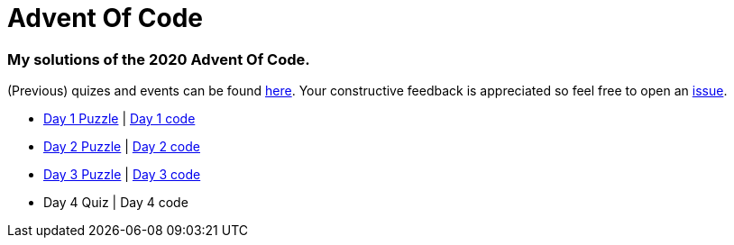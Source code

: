 = Advent Of Code

=== My solutions of the 2020 Advent Of Code.

(Previous) quizes and events can be found link:https://adventofcode.com/[here]. Your constructive feedback is appreciated so feel free
to open an link:https://github.com/garogarabed12/Advent-Of-Code/issues[issue].

* link:https://adventofcode.com/2020/day/1[Day 1 Puzzle] | link:https://github.com/garogarabed12/Advent-Of-Code/tree/main/src/main/java/codeadvent/day1[Day 1 code]
* link:https://adventofcode.com/2020/day/2[Day 2 Puzzle] | link:https://github.com/garogarabed12/Advent-Of-Code/tree/main/src/main/java/codeadvent/day2[Day 2 code]
* link:https://adventofcode.com/2020/day/3[Day 3 Puzzle] | link:https://github.com/garogarabed12/Advent-Of-Code/tree/main/src/main/java/codeadvent/day3[Day 3 code]
* Day 4 Quiz | Day 4 code